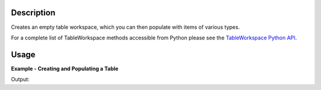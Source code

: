 .. algorithm::

.. summary::

.. alias::

.. properties::

.. _TableWorkspace Python API: http://www.mantidproject.org/Python_ITableWorkspace_v2

Description
-----------

Creates an empty table workspace, which you can then populate with items of
various types.

For a complete list of TableWorkspace methods accessible from Python please see
the `TableWorkspace Python API`_.

Usage
-----

**Example - Creating and Populating a Table**

.. testcode:: ExTable

   my_table = CreateEmptyTableWorkspace()

   my_table.setTitle("My Data List")

   my_table.addColumn("str", "Instrument Name")
   my_table.addColumn("int", "Run Number")

   my_table.addRow(["MUSR", 10245])
   my_table.addRow(["IRIS", 8465])
   my_table.addRow(["SANS2D", 20462])

   print "The run number for IRIS is " + str(my_table.cell("Run Number", 1)) + "."
   print "The number of rows is " + str(my_table.rowCount()) + "."
   print "The title of the table is " + my_table.getTitle() + "."
   print "Remember, the table is a workspace.  It's name is \"" + my_table.getName() + "\"."

Output:

.. testoutput:: ExTable

   The run number for IRIS is 8465.
   The number of rows is 3.
   The title of the table is My Data List.
   Remember, the table is a workspace.  It's name is "my_table".

.. categories::
